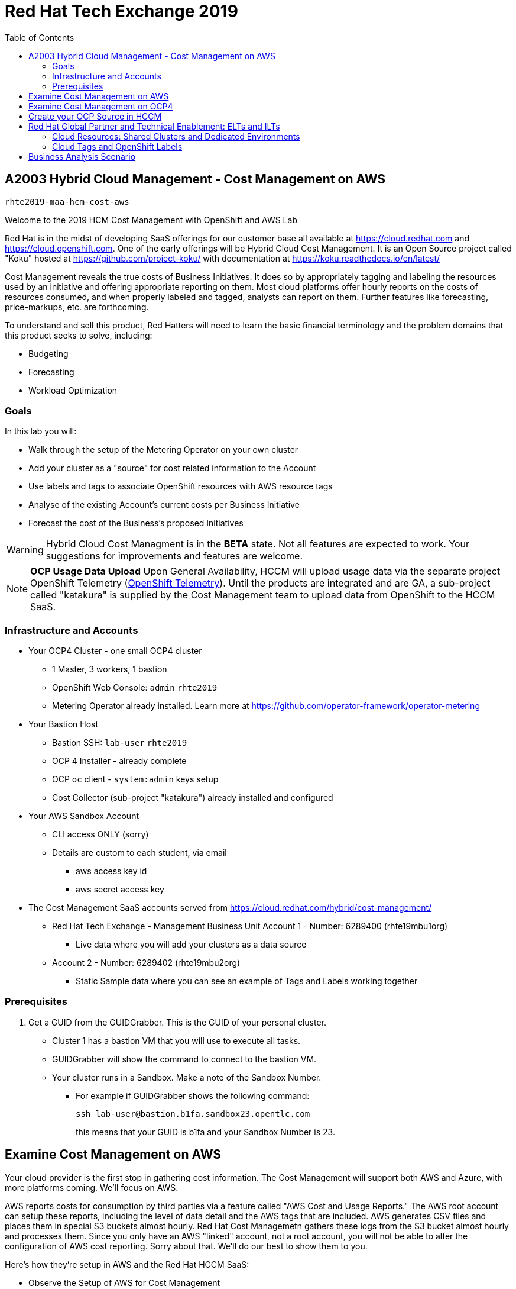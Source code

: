 :toc:

= Red Hat Tech Exchange 2019


== A2003 Hybrid Cloud Management - Cost Management on AWS


`rhte2019-maa-hcm-cost-aws`

Welcome to the 2019 HCM Cost Management with OpenShift and AWS Lab

Red Hat is in the midst of developing SaaS offerings for our customer base all available at link:https://cloud.redhat.com[^] and link:https://cloud.openshift.com[^]. One of the early offerings will be Hybrid Cloud Cost Management. It is an Open Source project called "Koku" hosted at link:https://github.com/project-koku/[^] with documentation at link:https://koku.readthedocs.io/en/latest/[^]

Cost Management reveals the true costs of Business Initiatives.  It does so by appropriately tagging and labeling the resources used by an initiative and offering appropriate reporting on them. Most cloud platforms offer hourly reports on the costs of resources consumed, and when properly labeled and tagged, analysts can report on them.   Further features like forecasting, price-markups, etc. are forthcoming.

To understand and sell this product, Red Hatters will need to learn the basic financial terminology and the problem domains that this product seeks to solve, including:

* Budgeting
* Forecasting
* Workload Optimization

=== Goals

In this lab you will:

* Walk through the setup of the Metering Operator on your own cluster
* Add your cluster as a "source" for cost related information to the Account
* Use labels and tags to associate OpenShift resources with AWS resource tags
* Analyse of the existing Account's current costs per Business Initiative
* Forecast the cost of the Business's proposed Initiatives

[WARNING]
Hybrid Cloud Cost Managment is in the *BETA* state.  Not all features are expected to work.  Your suggestions for improvements and features are welcome.


[NOTE]
*OCP Usage Data Upload*
Upon General Availability, HCCM will upload usage data via the separate project OpenShift Telemetry (link:https://docs.openshift.com/container-platform/4.1/telemetry/about-telemetry.html[OpenShift Telemetry^]).  Until the products are integrated and are GA, a sub-project called "katakura" is supplied by the Cost Management team to upload data from OpenShift to the HCCM SaaS.


=== Infrastructure and Accounts

* Your OCP4 Cluster - one small OCP4 cluster
** 1 Master, 3 workers, 1 bastion
** OpenShift Web Console: `admin` `rhte2019`
** Metering Operator already installed. Learn more at link:https://github.com/operator-framework/operator-metering[^]

* Your Bastion Host
** Bastion SSH: `lab-user` `rhte2019`
** OCP 4 Installer - already complete
** OCP `oc` client - `system:admin` keys setup
** Cost Collector (sub-project "katakura") already installed and configured

* Your AWS Sandbox Account
** CLI access ONLY (sorry)
** Details are custom to each student, via email
*** aws access key id
*** aws secret access key

* The Cost Management SaaS accounts served from link:https://cloud.redhat.com/hybrid/cost-management/[^] 
** Red Hat Tech Exchange - Management Business Unit Account 1 - Number: 6289400 (rhte19mbu1org)
*** Live data where you will add your clusters as a data source
** Account 2 - Number: 6289402 (rhte19mbu2org)
*** Static Sample data where you can see an example of Tags and Labels working together

=== Prerequisites

. Get a GUID from the GUIDGrabber. This is the GUID of your personal cluster.
* Cluster 1 has a bastion VM that you will use to execute all tasks.
* GUIDGrabber will show the command to connect to the bastion VM.
* Your cluster runs in a Sandbox. Make a note of the Sandbox Number.
** For example if GUIDGrabber shows the following command:
+
[source,sh]
----
ssh lab-user@bastion.b1fa.sandbox23.opentlc.com
----
+
this means that your GUID is b1fa and your Sandbox Number is 23.

== Examine Cost Management on AWS

Your cloud provider is the first stop in gathering cost information.  The Cost Management will support both AWS and Azure, with more platforms coming.  We'll focus on AWS.

AWS reports costs for consumption by third parties via a feature called "AWS Cost and Usage Reports."  The AWS root account can setup these reports, including the level of data detail and the AWS tags that are included. AWS generates CSV files and places them in special S3 buckets almost hourly.  Red Hat Cost Managemetn gathers these logs from the S3 bucket almost hourly and processes them.  Since you only have an AWS "linked" account, not a root account, you will not be able to alter the configuration of AWS cost reporting.  Sorry about that.  We'll do our best to show them to you.

Here's how they're setup in AWS and the Red Hat HCCM SaaS:

* Observe the Setup of AWS for Cost Management

:imagesdir: images/


. Turn on AWS Cost and Usage Reports
+

+++ <details><summary> +++
Click me!
+++ </summary><div> +++
image:01_aws_billing_console.png[]
+++ </div></details> +++

. There's already a Cost and Usage Report already setup for the *rhte19mbu1org*
+

+++ <details><summary> +++
+++ </summary><div> +++
image:02_aws_cost_and_usage_reports.png[]
+++ </div></details> +++

. AWS is generating the reports and putting them in a bucket named *rhte19mbu1org*
+

+++ <details><summary> +++
+++ </summary><div> +++
image:03_aws_report_details.png[]
+++ </div></details> +++

. AWS has already filled the bucket with some information for September 2019
+
+++ <details><summary> +++
+++ </summary><div> +++
image:04_aws_populated_bucket.png[]
+++ </div></details> +++

. To protect the bucket and allow only the HCCM SaaS access to the bucket, a policy is created.
+
+++ <details><summary> +++
+++ </summary><div> +++
image:05_aws_iam_policies.png[]
+++ </div></details> +++

. Red Hat HCCM accesses the bucket based on a strict access policy
+
+++ <details><summary> +++
+++ </summary><div> +++
image:06_aws_policy_detail.png[]
+++ </div></details> +++

. An AWS Role is created to join the policy governing bucket access with the HCCM root account as a Trust Relationship.
+
+++ <details><summary> +++
+++ </summary><div> +++
image:07_aws_role_with_policy.png[]
+++ </div></details> +++

. Finally, select AWS tags that will be used by AWS to report resource utilization.
+
+++ <details><summary> +++
+++ </summary><div> +++
image:08_aws_cost_allocation_tags.png[]
+++ </div></details> +++

. Now, changing to the HCCM "Cost Management Sources" GUI in  link:https://cloud.redhat.com/hybrid/cost-management/sources[^] and an AWS source by indicating the bucket name and role created above.
+
+++ <details><summary> +++
+++ </summary><div> +++
image:09_cost_aws_source_added.png[]
+++ </div></details> +++

. Within a few hours, the cloud tags should appear in the HCCM "Cloud Details" GUI.  You can then group your costs by these tags and begin getting insights into the cost of your business initiatives. link:https://cloud.redhat.com/hybrid/cost-management/aws?group_by[account]=*&order_by[cost]=desc
+
+++ <details><summary> +++
+++ </summary><div> +++
image:10_cost_aws_cloud_tags_available.png[]
+++ </div></details> +++

== Examine Cost Management on OCP4

* Examine how Cost Management is Deployed on OCP4

On the bastion host, use the `oc` tool to talk to the API and learn about the Metering Operator

. SSH from your laptop to the Bastion
+
[source]
----
$ ssh lab-user@<bastion>
----
+
NOTE: If you have trouble logging in, ask one of the lab assistants

. A dedicated namespace was create for OpenShift Metering
+
[source]
----
$ oc project openshift-metering
----
+
.Sample Output:
[source,text]
----
Now using project "openshift-metering" on server "https://api.shared.na.openshift.opentlc.com:6443".
----

. The Metering Operator was made available to the cluster via the Metering Catalog Source
+
[source]
----
$ oc get catalogsource -A
----
+
.Sample Output:
[source,options="nowrap"]
----
NAMESPACE                              NAME                       NAME                  TYPE       PUBLISHER   AGE
openshift-logging                      cluster-logging-operator   Custom                grpc       Custom      6d3h
openshift-marketplace                  certified-operators        Certified Operators   grpc       Red Hat     6d4h
openshift-marketplace                  community-operators        Community Operators   grpc       Red Hat     6d4h
openshift-marketplace                  redhat-operators           Red Hat Operators     grpc       Red Hat     6d4h
openshift-metering                     metering-operators         Custom                grpc       Custom      6d3h
openshift-operator-lifecycle-manager   olm-operators              OLM Operators         internal   Red Hat     6d4h
openshift-operators                    elasticsearch-operator     Custom                grpc       Custom      6d3h
----

. It needs an OLM OperatorGroup to define relationships between operators. (More OLM info link:https://docs.openshift.com/container-platform/4.1/applications/operators/olm-understanding-olm.html#olm-operatorgroups_olm-understanding-olm[here^].)
+
[source]
----
$ oc get operatorgroup metering-operators -n openshift-metering -oyaml
----
+

+++ <details><summary> +++
_Sample Output_
+++ </summary><div> +++
+
----
apiVersion: operators.coreos.com/v1
kind: OperatorGroup
metadata:
  annotations:
    olm.providedAPIs: HiveTable.v1alpha1.metering.openshift.io,Metering.v1alpha1.metering.openshift.io,PrestoTable.v1alpha1.metering.openshift.io,Report.v1alpha1.metering.openshift.io,ReportDataSource.v1alpha1.metering.openshift.io,ReportQuery.v1alpha1.metering.openshift.io,StorageLocation.v1alpha1.metering.openshift.io
  creationTimestamp: 2019-09-03T21:42:54Z
  generation: 2
  name: metering-operators
  namespace: openshift-metering
  resourceVersion: "71746600"
  selfLink: /apis/operators.coreos.com/v1/namespaces/openshift-metering/operatorgroups/metering-operators
  uid: c998fe67-ce93-11e9-b5d9-0a16ab677b4c
spec:
  serviceAccount:
    metadata:
      creationTimestamp: null
  targetNamespaces:
  - openshift-metering
status:
  lastUpdated: 2019-09-03T21:42:54Z
  namespaces:
  - openshift-metering
----
+++ </div></details> +++


. The Metering Subscription is also part of the OLM and defines which version and channel
+
[source,bash]
----
$ oc get subscriptions.operators.coreos.com metering -n openshift-metering -oyaml
----
+++ <details><summary> +++
_Sample Output_
+++ </summary><div> +++
+
----
apiVersion: operators.coreos.com/v1alpha1
kind: Subscription
metadata:
  creationTimestamp: "2019-09-10T15:45:14Z"
  generation: 1
  labels:
    csc-owner-name: installed-community-openshift-metering
    csc-owner-namespace: openshift-marketplace
  name: metering
  namespace: openshift-metering
  resourceVersion: "20929"
  selfLink: /apis/operators.coreos.com/v1alpha1/namespaces/openshift-metering/subscriptions/metering
  uid: fb4f6b21-d3e1-11e9-9c86-06ae53090800
spec:
  channel: preview
  name: metering
  source: metering-operators
  sourceNamespace: openshift-metering
status:
  currentCSV: metering-operator.v4.1.0
  installPlanRef:
    apiVersion: operators.coreos.com/v1alpha1
    kind: InstallPlan
    name: install-ln82l
    namespace: openshift-metering
    resourceVersion: "20867"
    uid: 341e2c12-d3e2-11e9-8f8b-06ae53090800
  installedCSV: metering-operator.v4.1.0
  installplan:
    apiVersion: operators.coreos.com/v1alpha1
    kind: InstallPlan
    name: install-ln82l
    uuid: 341e2c12-d3e2-11e9-8f8b-06ae53090800
  lastUpdated: "2019-09-10T15:46:51Z"
  state: AtLatestKnown
----
+++ </div></details> +++

. Finally, we actually kicked off the Metering install by creating the Metering Custom Resource
+
[source]
----
$ oc describe meterings.metering.openshift.io operator-metering
----
+++ <details><summary> +++
_Sample Output_
+++ </summary><div> +++
+
[source]
----
Name:         operator-metering
Namespace:    openshift-metering
Labels:       <none>
Annotations:  <none>
API Version:  metering.openshift.io/v1alpha1
Kind:         Metering
Metadata:
  Creation Timestamp:  2019-09-03T17:32:17Z
  Generation:          6
  Resource Version:    1824854
  Self Link:           /apis/metering.openshift.io/v1alpha1/namespaces/openshift-metering/meterings/operator-metering
  UID:                 c6d01c80-ce70-11e9-ae9b-021aec9d41ee
Spec:
  Hdfs:
    Spec:
      Datanode:
        Resources: [ommitted]
      Namenode:
        Resources: [ommitted]
  Presto:
    Spec:
      Hive:
        Metastore:
          Resources: [omitted]
          Storage:
            Size:  10Gi
        Server:
          Resources:
[omitted]
      Presto:
        Coordinator:
          Resources: [omitted]
        Worker:
          Replicas:  1
          Resources: [omitted]
  Reporting - Operator:
    Spec:
      Auth Proxy:
        Cookie Seed:                    7091da5a0a374e4a92a9356c963e1690
        Delegate UR Ls Enabled:         true
        Enabled:                        true
        Subject Access Review Enabled:  true
      Resources: [omitted]
      Route:
        Enabled:  true
Status:
  Observed Version:  680107
Events:              <none>
----
+++ </div></details> +++

. After a while, check it out, there are pods in the Metering Namespace.  The metering operator is an implementation of hdfs, i.e. Hadoop.  *_Big Data_*
+
[source]
----
$ oc get pods -n openshift-metering
----
+
.Sample Output:
----
NAME                                  READY   STATUS    RESTARTS   AGE
hdfs-datanode-0                       1/1     Running   1          6d3h
hdfs-namenode-0                       1/1     Running   1          6d3h
hive-metastore-0                      1/1     Running   1          6d3h
hive-server-0                         1/1     Running   1          6d3h
metering-operator-698f55bb84-fx5zl    2/2     Running   2          4d16h
presto-coordinator-7c57b6dfb5-cndbx   1/1     Running   1          4d16h
presto-worker-69f6f8c587-697g4        1/1     Running   1          6d3h
reporting-operator-6b5fdc8b5c-29qnx   2/2     Running   3          6d3h
----

. The OCP Usage uploader created some reports in the reporting operator that was installed. They're prefixed with HCCM.
+
[source]
----
$ oc get reports
----
+
.Sample Output:
[source,options="nowrap"]
----
NAME                                            QUERY                                           SCHEDULE   RUNNING                  FAILED   LAST REPORT TIME       AGE
hccm-openshift-persistentvolumeclaim            hccm-openshift-persistentvolumeclaim            hourly     ReportingPeriodWaiting            2019-09-09T21:00:00Z   6d3h
hccm-openshift-persistentvolumeclaim-lookback   hccm-openshift-persistentvolumeclaim-lookback   hourly     ReportingPeriodWaiting            2019-09-09T21:00:00Z   6d3h
hccm-openshift-usage                            hccm-openshift-usage                            hourly     ReportingPeriodWaiting            2019-09-09T21:00:00Z   6d3h
hccm-openshift-usage-lookback                   hccm-openshift-usage-lookback                   hourly     ReportingPeriodWaiting            2019-09-09T21:00:00Z   6d3h
----

. The metering operator has a lot of moving parts.  There are more things to try, if you like:
+
.Hadoop Queries
[source]
----
$ oc get reportqueries.metering.openshift.io
----
+
.Hadoop DataSources
[source]
----
$ oc get reportdatasources.metering.openshift.io
----

== Create your OCP Source in HCCM

* Lookup your Cluster Identifier

The `ocp_usage.sh` script keeps its configuration data in the filesystem of the bastion host.  The directory names under `$HOME/.config/ocp_usage/` are the cluster identifiers.

.Examine the Configs
[source,bash]
----
$ cat $HOME/.config/ocp_usage/*/config.json
----
+
.Sample Output:
[source,text]
----
{
    "ocp_api": "https://api.cluster-7371.7371.sandbox448.opentlc.com:6443", #<1>
    "ocp_token_file": "/home/ec2-user/7371.token", #<2>
    "ocp_cluster_id": "a1d4986f-eb03-57a9-bd1d-2ed6a9af4da0", #<3>
    "ocp_metering_namespace": "openshift-metering", #<4>
    "ocp_cli": "/usr/bin/oc", #<5>
    "ocp_validate_cert": "False", #<6>
    "metering_api": "https://metering-openshift-metering.apps.cluster-7371.7371.sandbox448.opentlc.com" #<7>
}
----
<1> The `ocp_usage.sh` collector will access the OpenShift cluster through the API endpoing.  Get it with `oc whoami --show-server`
<2> The token that belongs to the service account that was created to display reports. Get it with `oc serviceaccounts get-token reporting-operator -n openshift-metering`
<3> The cluster identifier used between the `ocp_usage.sh` scripts and the HCCM SaaS.
<4> The Metering Operator namespace.
<5> The `oc` command line tool appropriate for accessing this cluster.  Might need an `oc` client version 3 for older clusters.
<6> Certs are optional, though encouraged.
<7> The Route to the Reporting system to gather report to upload via `insights-client`.  Get it with `oc get route -n openshift-metering metering -o=jsonpath='{.status.ingress[0].host}'

* Add the Cluster through the GUI

* Wait a few hours

== Red Hat Global Partner and Technical Enablement: ELTs and ILTs

GPTE is in the business of delivering training. GPTE delivers both online training (ELT) and in-person training (ILT).

Let's create a system to track the cost of each student's resource usage in the cloud as they take classes.

=== Cloud Resources: Shared Clusters and Dedicated Environments

"Shared Clusters" are made up of resources shared with other students, on which they do their lab work. For example, students in a Shared Cluster are creating and deleting projects and associated OpenShift resources as part of their training.  Or perhaps, they might be sharing resources by pulling images from a common Quay registry.

"Dedicated Environments" are created for the student, and only the individual student has access to the resources. Oftentimes, these students are confined to a linked or "sandbox" account where they can create new cloud resources in a controlled fashion.

Classes can use Shared and/or Dedicated Resources to provide online environments to the students running labs as the lab creator sees fit. ELTs and ILTs can be taught by giving students access to a "Shared Cluster," or allowing the student to create new "Dedicated Environments".  Some use both "Shared Clusters" and "Dedicated Environments."

=== Cloud Tags and OpenShift Labels

.Default Values
By default, the Red Hat Cost Management service can detect which AWS EC2 instance IDs are being used by an OpenShift cluster.  This gives the user coarse grained information regarding the Cloud Resource consumption of the cluster.  This would be appropriate for the OCP-related costs of a student with a Dedicated Environment.  However, this does not give us precise knowledge of the students' activities in a Shared Cluster.

.Tags and Labels
To give us precise information as to the students' activities, GPTE needs a tagging system to ensure that the class lab environment that was used by the student is properly accounted for in the Cost Management system. As many as possible of the resourced need to be tagged or labeled, according to the features of the infrastructure providing them.

.Business Identifiers
Let's say that a student with ID `student1-redhat.com` is taking the *OpenShift 4 Foundations* ELT.  We need to label and tag all the resources they will be using for the course of the class.  We should choose a meaningful identifier for the student taking the class.  Let's say `class_session: student1-redhat.com_ocp4-foundations`

.Limitations
Each infrastructure system has its own limitations in their tagging and labeling mechanisms.  The total number of tags or labels in a system may be limited.  The number of tags on a particular resource may be limited.  The character count and allowed characters may differ.  Care must be taken to create tags and labels that suit all the systems involved.


== Business Analysis Scenario

GPTE Senior Management wants to know:

* How much have we spent, month by month, with AWS
* Infrastructure Cost per student to Run one OpenShift 4 ILT
* Infrastructure Cost per student to Run one OpenShift 4 "Foundations" ELT
* How many Students have done the OpenShift 4 "Foundations" ELT the past three months
* At current rate of usage increase, how much will we be spending on OpenShift 4 "Foundations" ELTs



